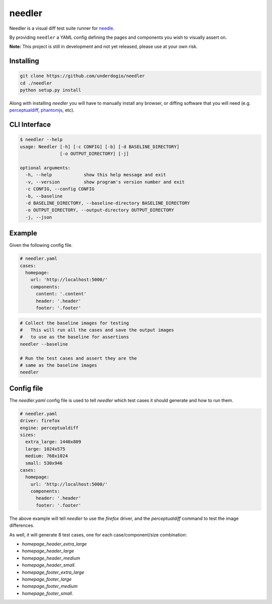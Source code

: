 needler
=======

Needler is a visual diff test suite runner for `needle <https://github.com/bfirsh/needle>`__.

By providing ``needler`` a YAML config defining the pages and components you wish to visually assert on.

**Note:** This project is still in development and not yet released, please use at your own risk.

Installing
----------

.. code:: bash

    git clone https://github.com/underdogio/needler
    cd ./needler
    python setup.py install

Along with installing `needler` you will have to manually install any browser, or diffing software that you will need (e.g. `perceptualdiff <http://pdiff.sourceforge.net/>`__, `phantomjs <http://phantomjs.org/>`__, etc).

CLI Interface
-------------

.. code:: bash

    $ needler --help
    usage: Needler [-h] [-c CONFIG] [-b] [-d BASELINE_DIRECTORY]
                   [-o OUTPUT_DIRECTORY] [-j]

    optional arguments:
      -h, --help            show this help message and exit
      -v, --version         show program's version number and exit
      -c CONFIG, --config CONFIG
      -b, --baseline
      -d BASELINE_DIRECTORY, --baseline-directory BASELINE_DIRECTORY
      -o OUTPUT_DIRECTORY, --output-directory OUTPUT_DIRECTORY
      -j, --json

Example
-------

Given the following config file.

.. code:: yaml

    # needler.yaml
    cases:
      homepage:
        url: 'http://localhost:5000/'
        components:
          content: '.content'
          header: '.header'
          footer: '.footer'

.. code:: bash

    # Collect the baseline images for testing
    #   This will run all the cases and save the output images
    #   to use as the baseline for assertions
    needler --baseline

    # Run the test cases and assert they are the
    # same as the baseline images
    needler

Config file
-----------

The `needler.yaml` config file is used to tell `needler` which test cases it should generate and how to run them.

.. code:: yaml

    # needler.yaml
    driver: firefox
    engine: perceptualdiff
    sizes:
      extra_large: 1440x809
      large: 1024x575
      medium: 768x1024
      small: 530x946
    cases:
      homepage:
        url: 'http://localhost:5000/'
        components:
          header: '.header'
          footer: '.footer'

The above example will tell `needler` to use the `firefox` driver, and the `perceptualdiff` command to test the image differences.

As well, it will generate 8 test cases, one for each case/component/size combination:

- `homepage_header_extra_large`
- `homepage_header_large`
- `homepage_header_medium`
- `homepage_header_small`.
- `homepage_footer_extra_large`
- `homepage_footer_large`
- `homepage_footer_medium`
- `homepage_footer_small`.
